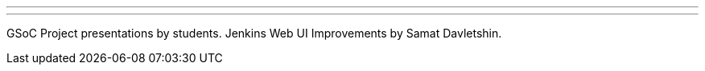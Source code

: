 ---
:page-eventTitle: Jenkins GSoC. Mid-term presentations #2
:page-eventStartDate: 2016-06-24T08:00:00
:page-eventLink: https://groups.google.com/forum/#!topic/jenkinsci-dev/OX1ZdRVqS24
---
GSoC Project presentations by students.
Jenkins Web UI Improvements by Samat Davletshin. 
